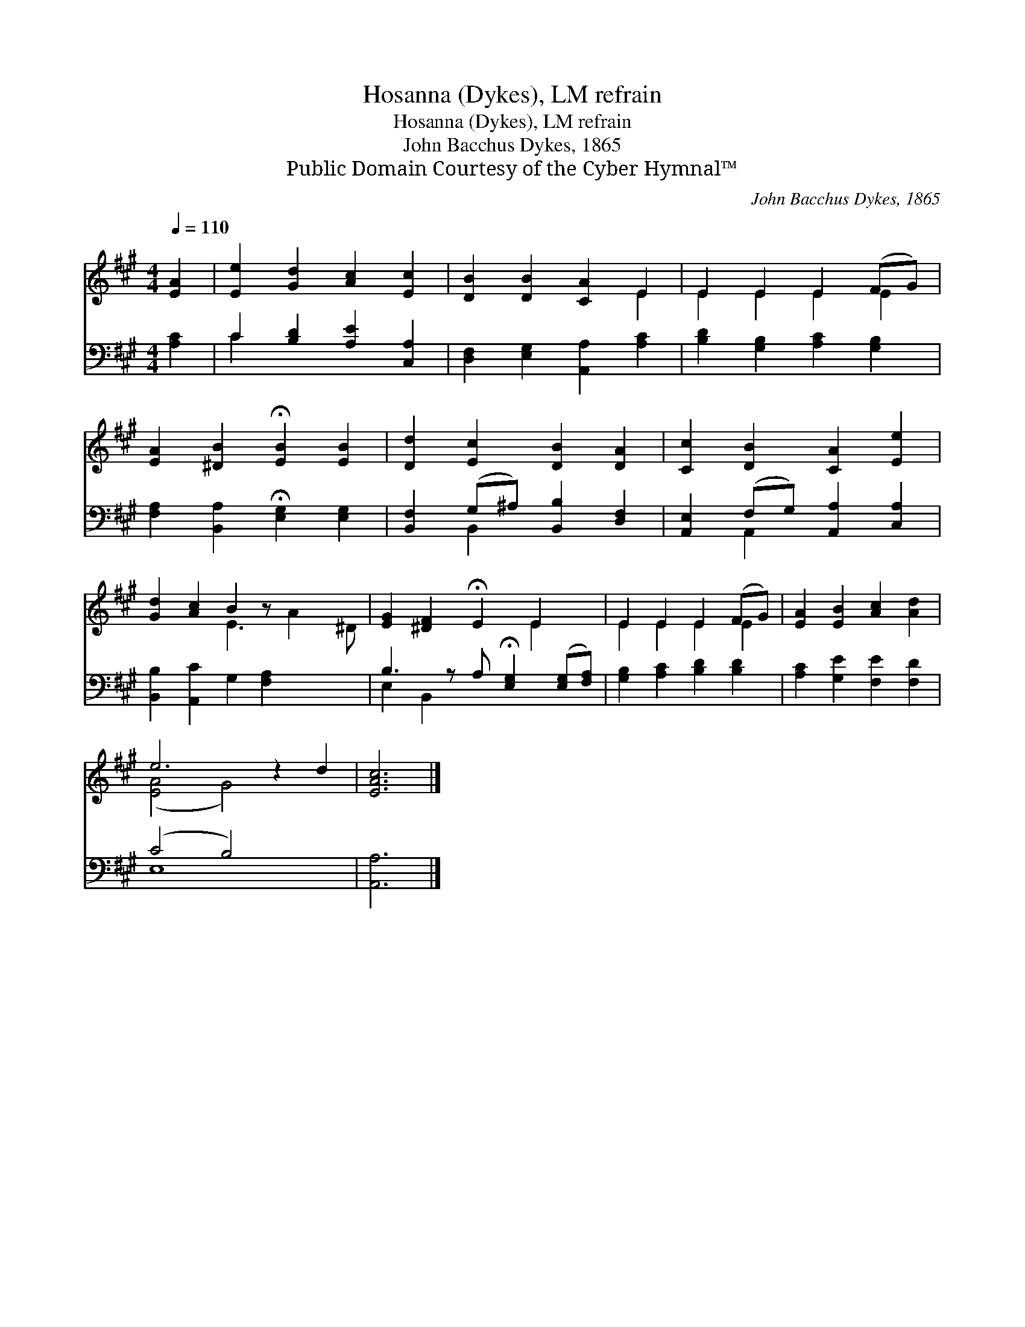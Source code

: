 X:1
T:Hosanna (Dykes), LM refrain
T:Hosanna (Dykes), LM refrain
T:John Bacchus Dykes, 1865
T:Public Domain Courtesy of the Cyber Hymnal™
C:John Bacchus Dykes, 1865
Z:Public Domain
Z:Courtesy of the Cyber Hymnal™
%%score ( 1 2 ) ( 3 4 )
L:1/8
Q:1/4=110
M:4/4
K:A
V:1 treble 
V:2 treble 
V:3 bass 
V:4 bass 
V:1
 [EA]2 | [Ee]2 [Gd]2 [Ac]2 [Ec]2 | [DB]2 [DB]2 [CA]2 E2 | E2 E2 E2 (FG) | %4
 [EA]2 [^DB]2 !fermata![EB]2 [EB]2 | [Dd]2 [Ec]2 [DB]2 [DA]2 | [Cc]2 [DB]2 [CA]2 [Ee]2 | %7
 [Gd]2 [Ac]2 B2 z x3 | [EG]2 [^DF]2 !fermata!E2 E2 x | E2 E2 E2 (FG) | [EA]2 [EB]2 [Ac]2 [Ad]2 | %11
 e6 z2 d2 | [EAc]6 |] %13
V:2
 x2 | x8 | x6 E2 | E2 E2 E2 E2 | x8 | x8 | x8 | x4 E3 A2 ^D | x6 E2 x | E2 E2 E2 E2 | x8 | %11
 ([E-A]4 G4) x2 | x6 |] %13
V:3
 [A,C]2 | C2 [B,D]2 [A,E]2 [C,A,]2 | [D,F,]2 [E,G,]2 [A,,A,]2 [A,C]2 | %3
 [B,D]2 [G,B,]2 [A,C]2 [G,B,]2 | [F,A,]2 [B,,A,]2 !fermata![E,G,]2 [E,G,]2 | %5
 [B,,F,]2 (G,^A,) [B,,B,]2 [D,F,]2 | [A,,E,]2 (F,G,) [A,,A,]2 [C,A,]2 | %7
 [B,,B,]2 [A,,C]2 G,2 [F,A,]2 x2 | B,3 z A, !fermata![E,G,]2 ([E,G,][F,A,]) | %9
 [G,B,]2 [A,C]2 [B,D]2 [B,D]2 | [A,C]2 [G,E]2 [F,E]2 [F,D]2 | (C4 B,4) x2 | [A,,A,]6 |] %13
V:4
 x2 | C2 x6 | x8 | x8 | x8 | x2 B,,2 x4 | x2 A,,2 x4 | x10 | E,2 B,,2 x5 | x8 | x8 | E,8 x2 | x6 |] %13

